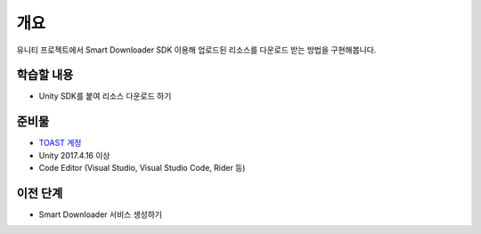 ****
개요
****

유니티 프로젝트에서 Smart Downloader SDK 이용해 업로드된 리소스를 다운로드 받는 방법을 구현해봅니다.


학습할 내용
============

* Unity SDK를 붙여 리소스 다운로드 하기


준비물
===========

* `TOAST 계정 <https://toast.com/>`_

* Unity 2017.4.16 이상

* Code Editor (Visual Studio, Visual Studio Code, Rider 등)


이전 단계
============

* Smart Downloader 서비스 생성하기